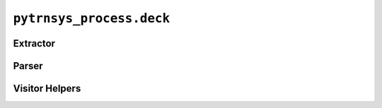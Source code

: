 *************************
``pytrnsys_process.deck``
*************************

Extractor
=========

.. autosummary::
   :toctree: _as_gen
   :nosignatures:

    pytrnsys_process.deck.extractor.parse_deck_for_constant_expressions
    pytrnsys_process.deck.extractor.EquationsCollectorVisitor
    pytrnsys_process.deck.extractor.EquationsTransformer

Parser
======

.. autosummary::
   :toctree: _as_gen
   :nosignatures:

    pytrnsys_process.deck.parser.parse_dck

Visitor Helpers
===============

.. autosummary::
   :toctree: _as_gen
   :nosignatures:

    pytrnsys_process.deck.visitor_helpers.get_child_token_value
    pytrnsys_process.deck.visitor_helpers.get_child_token_value_or_none
    pytrnsys_process.deck.visitor_helpers.get_child_token_or_none
    pytrnsys_process.deck.visitor_helpers.get_child_token_values_or_empty_sequence
    pytrnsys_process.deck.visitor_helpers.get_child_tokens_or_empty_sequence




